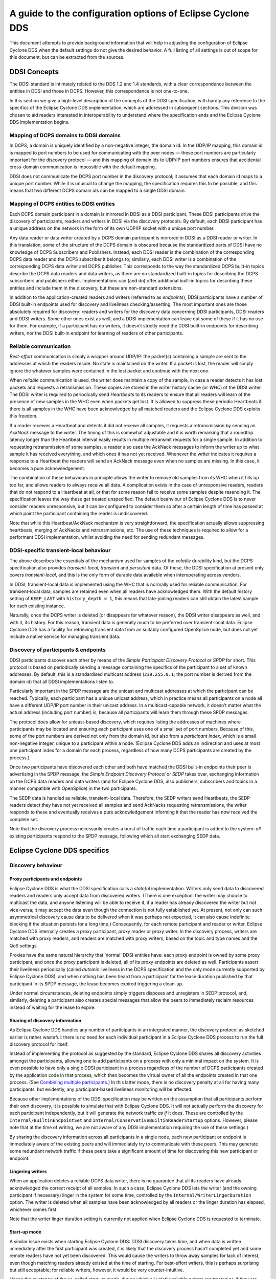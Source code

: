 ###########################################################
A guide to the configuration options of Eclipse Cyclone DDS
###########################################################

This document attempts to provide background information that will help in adjusting the
configuration of Eclipse Cyclone DDS when the default settings do not give the desired behavior.
A full listing of all settings is out of scope for this document, but can be extracted
from the sources.


.. _`DDSI Concepts`:

DDSI Concepts
*************

The DDSI standard is intimately related to the DDS 1.2 and 1.4 standards, with a clear
correspondence between the entities in DDSI and those in DCPS.  However, this
correspondence is not one-to-one.

In this section we give a high-level description of the concepts of the DDSI
specification, with hardly any reference to the specifics of the Eclipse Cyclone DDS
implementation, which are addressed in subsequent sections. This division was chosen to
aid readers interested in interoperability to understand where the specification ends
and the Eclipse Cyclone DDS implementation begins.


.. _`Mapping of DCPS domains to DDSI domains`:

Mapping of DCPS domains to DDSI domains
=======================================

In DCPS, a domain is uniquely identified by a non-negative integer, the domain id.  In
the UDP/IP mapping, this domain id is mapped to port numbers to be used for
communicating with the peer nodes — these port numbers are particularly important for
the discovery protocol — and this mapping of domain ids to UDP/IP port numbers ensures
that accidental cross-domain communication is impossible with the default mapping.

DDSI does not communicate the DCPS port number in the discovery protocol; it assumes
that each domain id maps to a unique port number.  While it is unusual to change the
mapping, the specification requires this to be possible, and this means that two
different DCPS domain ids can be mapped to a single DDSI domain.


.. _`Mapping of DCPS entities to DDSI entities`:

Mapping of DCPS entities to DDSI entities
=========================================

Each DCPS domain participant in a domain is mirrored in DDSI as a DDSI participant.
These DDSI participants drive the discovery of participants, readers and writers in DDSI
via the discovery protocols.  By default, each DDSI participant has a unique address on
the network in the form of its own UDP/IP socket with a unique port number.

Any data reader or data writer created by a DCPS domain participant is mirrored in DDSI
as a DDSI reader or writer.  In this translation, some of the structure of the DCPS
domain is obscured because the standardized parts of DDSI have no knowledge of DCPS
Subscribers and Publishers.  Instead, each DDSI reader is the combination of the
corresponding DCPS data reader and the DCPS subscriber it belongs to; similarly, each
DDSI writer is a combination of the corresponding DCPS data writer and DCPS publisher.
This corresponds to the way the standardized DCPS built-in topics describe the DCPS data
readers and data writers, as there are no standardized built-in topics for describing
the DCPS subscribers and publishers either.  Implementations can (and do) offer
additional built-in topics for describing these entities and include them in the
discovery, but these are non-standard extensions.

In addition to the application-created readers and writers (referred to as *endpoints*),
DDSI participants have a number of DDSI built-in endpoints used for discovery and
liveliness checking/asserting.  The most important ones are those absolutely required
for discovery: readers and writers for the discovery data concerning DDSI participants,
DDSI readers and DDSI writers.  Some other ones exist as well, and a DDSI implementation
can leave out some of these if it has no use for them.  For example, if a participant
has no writers, it doesn’t strictly need the DDSI built-in endpoints for describing
writers, nor the DDSI built-in endpoint for learning of readers of other participants.


.. _`Reliable communication`:

Reliable communication
======================

*Best-effort* communication is simply a wrapper around UDP/IP: the packet(s) containing
a sample are sent to the addresses at which the readers reside.  No state is maintained
on the writer.  If a packet is lost, the reader will simply ignore the whatever samples
were contained in the lost packet and continue with the next one.

When *reliable* communication is used, the writer does maintain a copy of the sample, in
case a reader detects it has lost packets and requests a retransmission.  These copies
are stored in the writer history cache (or *WHC*) of the DDSI writer.  The DDSI writer
is required to periodically send *Heartbeats* to its readers to ensure that all readers
will learn of the presence of new samples in the WHC even when packets get lost.  It is
allowed to suppress these periodic Heartbeats if there is all samples in the WHC have
been acknowledged by all matched readers and the Eclipse Cyclone DDS exploits this freedom.

If a reader receives a Heartbeat and detects it did not receive all samples, it requests
a retransmission by sending an *AckNack* message to the writer.  The timing of this is
somewhat adjustable and it is worth remarking that a roundtrip latency longer than the
Heartbeat interval easily results in multiple retransmit requests for a single sample.
In addition to requesting retransmission of some samples, a reader also uses the AckNack
messages to inform the writer up to what sample it has received everything, and which
ones it has not yet received.  Whenever the writer indicates it requires a response to a
Heartbeat the readers will send an AckNack message even when no samples are missing.  In
this case, it becomes a pure acknowledgement.

The combination of these behaviours in principle allows the writer to remove old samples
from its WHC when it fills up too far, and allows readers to always receive all data.  A
complication exists in the case of unresponsive readers, readers that do not respond to
a Heartbeat at all, or that for some reason fail to receive some samples despite
resending it.  The specification leaves the way these get treated unspecified.  The
default beahviour of Eclipse Cyclone DDS is to never consider readers unresponsive, but it can
be configured to consider them so after a certain length of time has passed at which
point the participant containing the reader is undiscovered.

Note that while this Heartbeat/AckNack mechanism is very straightforward, the
specification actually allows suppressing heartbeats, merging of AckNacks and
retransmissions, etc.  The use of these techniques is required to allow for a performant
DDSI implementation, whilst avoiding the need for sending redundant messages.


.. _`DDSI-specific transient-local behaviour`:

DDSI-specific transient-local behaviour
=======================================

The above describes the essentials of the mechanism used for samples of the *volatile*
durability kind, but the DCPS specification also provides *transient-local*, *transient*
and *persistent* data.  Of these, the DDSI specification at present only covers
*transient-local*, and this is the only form of durable data available when
interoperating across vendors.

In DDSI, transient-local data is implemented using the WHC that is normally used for
reliable communication.  For transient-local data, samples are retained even when all
readers have acknowledged them. With the default history setting of ``KEEP_LAST`` with
``history_depth = 1``, this means that late-joining readers can still obtain the latest
sample for each existing instance.

Naturally, once the DCPS writer is deleted (or disappears for whatever reason), the DDSI
writer disappears as well, and with it, its history.  For this reason, transient data is
generally much to be preferred over transient-local data.  Eclipse Cyclone DDS has a facility
for retrieving transient data from an suitably configured OpenSplice node, but does not
yet include a native service for managing transient data.


.. _`Discovery of participants & endpoints`:

Discovery of participants & endpoints
=====================================

DDSI participants discover each other by means of the *Simple Participant Discovery
Protocol* or *SPDP* for short.  This protocol is based on periodically sending a message
containing the specifics of the participant to a set of known addresses.  By default,
this is a standardised multicast address (``239.255.0.1``; the port number is derived
from the domain id) that all DDSI implementations listen to.

Particularly important in the SPDP message are the unicast and multicast addresses at
which the participant can be reached.  Typically, each participant has a unique unicast
address, which in practice means all participants on a node all have a different UDP/IP
port number in their unicast address.  In a multicast-capable network, it doesn’t matter
what the actual address (including port number) is, because all participants will learn
them through these SPDP messages.

The protocol does allow for unicast-based discovery, which requires listing the
addresses of machines where participants may be located and ensuring each participant
uses one of a small set of port numbers.  Because of this, some of the port numbers are
derived not only from the domain id, but also from a *participant index*, which is a
small non-negative integer, unique to a participant within a node.  (Eclipse Cyclone DDS adds an
indirection and uses at most one participant index for a domain for each process,
regardless of how many DCPS participants are created by the process.)

Once two participants have discovered each other and both have matched the DDSI built-in
endpoints their peer is advertising in the SPDP message, the *Simple Endpoint Discovery
Protocol* or *SEDP* takes over, exchanging information on the DCPS data readers and data
writers (and for Eclipse Cyclone DDS, also publishers, subscribers and topics in a manner
compatible with OpenSplice) in the two participants.

The SEDP data is handled as reliable, transient-local data.  Therefore, the SEDP writers
send Heartbeats, the SEDP readers detect they have not yet received all samples and send
AckNacks requesting retransmissions, the writer responds to these and eventually
receives a pure acknowledgement informing it that the reader has now received the
complete set.

Note that the discovery process necessarily creates a burst of traffic each time a
participant is added to the system: *all* existing participants respond to the SPDP
message, following which all start exchanging SEDP data.

  
.. _`Eclipse Cyclone DDS specifics`:

Eclipse Cyclone DDS specifics
*****************************

.. _`Discovery behaviour`:

Discovery behaviour
===================

.. _`Proxy participants and endpoints`:

Proxy participants and endpoints
--------------------------------

Eclipse Cyclone DDS is what the DDSI specification calls a *stateful* implementation.  Writers
only send data to discovered readers and readers only accept data from discovered
writers.  (There is one exception: the writer may choose to multicast the data, and
anyone listening will be able to receive it, if a reader has already discovered the
writer but not vice-versa; it may accept the data even though the connection is not
fully established yet.  At present, not only can such asymmetrical discovery cause data
to be delivered when it was perhaps not expected, it can also cause indefinite blocking
if the situation persists for a long time.)  Consequently, for each remote participant
and reader or writer, Eclipse Cyclone DDS internally creates a proxy participant, proxy reader
or proxy writer.  In the discovery process, writers are matched with proxy readers, and
readers are matched with proxy writers, based on the topic and type names and the QoS
settings.

Proxies have the same natural hierarchy that ‘normal’ DDSI entities have: each proxy
endpoint is owned by some proxy participant, and once the proxy participant is deleted,
all of its proxy endpoints are deleted as well.  Participants assert their liveliness
periodically (called *automic* liveliness in the DCPS specification and the only mode
currently supported by Eclipse Cyclone DDS), and when nothing has been heard from a participant
for the lease duration published by that participant in its SPDP message, the lease
becomes expired triggering a clean-up.

Under normal circumstances, deleting endpoints simply triggers disposes and unregisters
in SEDP protocol, and, similarly, deleting a participant also creates special messages
that allow the peers to immediately reclaim resources instead of waiting for the lease
to expire.


.. _`Sharing of discovery information`:

Sharing of discovery information
--------------------------------

As Eclipse Cyclone DDS handles any number of participants in an integrated manner, the discovery
protocol as sketched earlier is rather wasteful: there is no need for each individual
participant in a Eclipse Cyclone DDS process to run the full discovery protocol for itself.

Instead of implementing the protocol as suggested by the standard, Eclipse Cyclone DDS shares
all discovery activities amongst the participants, allowing one to add participants on a
process with only a minimal impact on the system.  It is even possible to have only a
single DDSI participant in a process regardless of the number of DCPS participants
created by the application code in that process, which then becomes the virtual owner of
all the endpoints created in that one process.  (See `Combining multiple
participants`_.)  In this latter mode, there is no discovery penalty at all for having
many participants, but evidently, any participant-based liveliness monitoring will be
affected.

Because other implementations of the DDSI specification may be written on the assumption
that all participants perform their own discovery, it is possible to simulate that with
Eclipse Cyclone DDS.  It will not actually perform the discovery for each participant
independently, but it will generate the network traffic *as if* it does.  These are
controlled by the ``Internal/BuiltinEndpointSet`` and
``Internal/ConservativeBuiltinReaderStartup`` options.  However, please note that at the
time of writing, we are not aware of any DDSI implementation requiring the use of these
settings.)

By sharing the discovery information across all participants in a single node, each
new participant or endpoint is immediately aware of the existing peers and will
immediately try to communicate with these peers.  This may generate some
redundant network traffic if these peers take a significant amount of time for
discovering this new participant or endpoint.


.. _`Lingering writers`:

Lingering writers
-----------------

When an application deletes a reliable DCPS data writer, there is no guarantee that all
its readers have already acknowledged the correct receipt of all samples.  In such a
case, Eclipse Cyclone DDS lets the writer (and the owning participant if necessary) linger in
the system for some time, controlled by the ``Internal/WriterLingerDuration`` option.
The writer is deleted when all samples have been acknowledged by all readers or the
linger duration has elapsed, whichever comes first.

Note that the writer linger duration setting is currently not applied when Eclipse Cyclone DDS
is requested to terminate.


.. _`Start-up mode`:

Start-up mode
-------------

A similar issue exists when starting Eclipse Cyclone DDS: DDSI discovery takes time, and when
data is written immediately after the first participant was created, it is likely that
the discovery process hasn’t completed yet and some remote readers have not yet been
discovered.  This would cause the writers to throw away samples for lack of interest,
even though matching readers already existed at the time of starting.  For best-effort
writers, this is perhaps surprising but still acceptable; for reliable writers, however,
it would be very counter-intuitive.

Hence the existence of the so-called *start-up mode*, during which all volatile reliable
writers are treated as-if they are transient-local writers.  Transient-local data is
meant to ensure samples are available to late-joining readers, the start-up mode uses
this same mechanism to ensure late-discovered readers will also receive the data.  This
treatment of volatile data as-if it were transient-local happens internally and is
invisible to the outside world, other than the availability of some samples that would
not otherwise be available.

Once initial discovery has been completed, any new local writers can be matched locally
against already existing readers, and consequently keeps any new samples published in a
writer history cache because these existing readers have not acknowledged them yet.
Hence why this mode is tied to the start-up of the DDSI stack, rather than to that of an
individual writer.

Unfortunately it is impossible to detect with certainty when the initial discovery
process has been completed and therefore the duration of this start-up mode is
controlled by an option: ``General/StartupModeDuration``.

While in general this start-up mode is beneficial, it is not always so.  There are two
downsides: the first is that during the start-up period, the writer history caches can
grow significantly larger than one would normally expect; the second is that it does
mean large amounts of historical data may be transferred to readers discovered
relatively late in the process.


.. _`Writer history QoS and throttling`:

Writer history QoS and throttling
=================================

The DDSI specification heavily relies on the notion of a writer history cache (WHC)
within which a sequence number uniquely identifies each sample.  This WHC integrates two
different indices on the samples published by a writer: one is on sequence number, used
for retransmitting lost samples, and one is on key value and is used for retaining the
current state of each instance in the WHC.

The index on key value allows dropping samples from the index on sequence number when
the state of an instance is overwritten by a new sample.  For transient-local, it
conversely (also) allows retaining the current state of each instance even when all
readers have acknowledged a sample.

The index on sequence number is required for retransmitting old data, and is therefore
needed for all reliable writers.  The index on key values is always needed for
transient-local data, and will be default also be used for other writers using a history
setting of ``KEEP_LAST``.  (The ``Internal/AggressiveKeepLastWhc`` setting controls this
behaviour.)  The advantage of an index on key value in such a case is that superseded
samples can be dropped aggressively, instead of having to deliver them to all readers;
the disadvantage is that it is somewhat more resource-intensive.

The WHC distinguishes between history to be retained for existing readers (controlled by
the writer’s history QoS setting) and the history to be retained for late-joining
readers for transient-local writers (controlled by the topic’s durability-service
history QoS setting).  This makes it possible to create a writer that never overwrites
samples for live readers while maintaining only the most recent samples for late-joining
readers.  Moreover, it ensures that the data that is available for late-joining readers
is the same for transient-local and for transient data.

Writer throttling is based on the WHC size using a simple controller.  Once the WHC
contains at least *high* bytes in unacknowledged samples, it stalls the writer until the
number of bytes in unacknowledged samples drops below ``Internal/Watermarks/WhcLow``.
The value of *high* is dynamically adjusted between ``Internal/Watermarks/WhcLow`` and
``Internal/Watermarks/WhcHigh`` based on transmit pressure and receive retransmit
requests. The initial value of *high* is ``Internal/Watermarks/WhcHighInit`` and the
adaptive behavior can be disabled by setting ``Internal/Watermarks/WhcAdaptive`` to
false.

While the adaptive behaviour generally handles a variety of fast and slow writers and
readers quite well, the introduction of a very slow reader with small buffers in an
existing network that is transmitting data at high rates can cause a sudden stop while
the new reader tries to recover the large amount of data stored in the writer, before
things can continue at a much lower rate.


.. _`Network and discovery configuration`:

Network and discovery configuration
***********************************

.. _`Networking interfaces`:

Networking interfaces
=====================

Eclipse Cyclone DDS uses a single network interface, the *preferred* interface, for transmitting
its multicast packets and advertises only the address corresponding to this interface in
the DDSI discovery protocol.

To determine the default network interface, the eligible interfaces are ranked by
quality and then selects the interface with the highest quality.  If multiple interfaces
are of the highest quality, it will select the first enumerated one.  Eligible
interfaces are those that are up and have the right kind of address family (IPv4 or
IPv6).  Priority is then determined as follows:

+ interfaces with a non-link-local address are preferred over those with
  a link-local one;
+ multicast-capable is preferred (see also ``Internal/AssumeMulticastCapable``), or if
  none is available
+ non-multicast capable but neither point-to-point, or if none is available
+ point-to-point, or if none is available
+ loopback

If this procedure doesn’t select the desired interface automatically, it can be
overridden by setting ``General/NetworkInterfaceAddress`` to either the name of the
interface, the IP address of the host on the desired interface, or the network portion
of the IP address of the host on the desired interface.  An exact match on the address
is always preferred and is the only option that allows selecting the desired one when
multiple addresses are tied to a single interface.

The default address family is IPv4, setting General/UseIPv6 will change this to IPv6.
Currently, Eclipse Cyclone DDS does not mix IPv4 and IPv6 addressing.  Consequently, all DDSI
participants in the network must use the same addressing mode.  When interoperating,
this behaviour is the same, i.e., it will look at either IPv4 or IPv6 addresses in the
advertised address information in the SPDP and SEDP discovery protocols.

IPv6 link-local addresses are considered undesirable because they need to be published
and received via the discovery mechanism, but there is in general no way to determine to
which interface a received link-local address is related.

If IPv6 is requested and the preferred interface has a non-link-local address, Cyclone
DDS will operate in a *global addressing* mode and will only consider discovered
non-link-local addresses.  In this mode, one can select any set of interface for
listening to multicasts.  Note that this behaviour is essentially identical to that when
using IPv4, as IPv4 does not have the formal notion of address scopes that IPv6 has.  If
instead only a link-local address is available, Eclipse Cyclone DDS will run in a *link-local
addressing* mode.  In this mode it will accept any address in a discovery packet,
assuming that a link-local address is valid on the preferred interface.  To minimise the
risk involved in this assumption, it only allows the preferred interface for listening
to multicasts.

When a remote participant publishes multiple addresses in its SPDP message (or in SEDP
messages, for that matter), it will select a single address to use for communicating
with that participant. The address chosen is the first eligible one on the same network
as the locally chosen interface, else one that is on a network corresponding to any of
the other local interfaces, and finally simply the first one.  Eligibility is determined
in the same way as for network interfaces.


.. _`Multicasting`:

Multicasting
------------

Eclipse Cyclone DDS allows configuring to what extent multicast (the regular, any-source
multicast as well as source-specific multicast) is to be used:

+ whether to use multicast for data communications,
+ whether to use multicast for participant discovery,
+ on which interfaces to listen for multicasts.

It is advised to allow multicasting to be used.  However, if there are restrictions on
the use of multicasting, or if the network reliability is dramatically different for
multicast than for unicast, it may be attractive to disable multicast for normal
communications.  In this case, setting ``General/AllowMulticast`` to ``false`` will
force the use of unicast communications for everything.

If at all possible, it is strongly advised to leave multicast-based participant
discovery enabled, because that avoids having to specify a list of nodes to contact, and
it furthermore reduces the network load considerably.  Setting
``General/AllowMulticast`` to ``spdp`` will allow participant discovery via multicast
while disabling multicast for everything else.

To disable incoming multicasts, or to control from which interfaces multicasts are to be
accepted, one can use the ``General/MulticastRecvInterfaceAddresses`` setting.  This
allows listening on no interface, the preferred, all or a specific set of interfaces.


.. _`TCP support`:

TCP support
-----------

The DDSI protocol is really a protocol designed for a transport providing
connectionless, unreliable datagrams.  However, there are times where TCP is the only
practical network transport available (for example, across a WAN).  Because of this,
Eclipse Cyclone DDS can use TCP instead of UDP.

The differences in the model of operation between DDSI and TCP are quite large: DDSI is
based on the notion of peers, whereas TCP communication is based on the notion of a
session that is initiated by a ‘client’ and accepted by a ‘server’, and so TCP requires
knowledge of the servers to connect to before the DDSI discovery protocol can exchange
that information.  The configuration of this is done in the same manner as for
unicast-based UDP discovery.

TCP reliability is defined in terms of these sessions, but DDSI reliability is defined
in terms of DDSI discovery and liveliness management.  It is therefore possible that a
TCP connection is (forcibly) closed while the remote endpoint is still considered alive.
Following a reconnect the samples lost when the TCP connection was closed can be
recovered via the normal DDSI reliability.  This also means that the Heartbeats and
AckNacks still need to be sent over a TCP connection, and consequently that DDSI
flow-control occurs on top of TCP flow-control.

Another point worth noting is that connection establishment takes a potentially long
time, and that giving up on a transmission to a failed or no-longer reachable host can
also take a long time. These long delays can be visible at the application level at
present.

.. _`TLS support`:

TLS support
...........

The TCP mode can be used in conjunction with TLS to provide mutual authentication and
encryption.  When TLS is enabled, plain TCP connections are no longer accepted or
initiated.


.. _`Raw Ethernet support`:

Raw Ethernet support
--------------------

As an additional option, on Linux, Eclipse Cyclone DDS can use a raw Ethernet network interface
to communicate without a configured IP stack.


.. _`Discovery configuration`:

Discovery configuration
-----------------------

.. _`Discovery addresses`:

Discovery addresses
...................

The DDSI discovery protocols, SPDP for the domain participants and SEDP for their
endpoints, usually operate well without any explicit configuration.  Indeed, the SEDP
protocol never requires any configuration.

The SPDP protocol periodically sends, for each domain participant, an SPDP sample to a
set of addresses, which by default contains just the multicast address, which is
standardised for IPv4 (``239.255.0.1``) but not for IPv6 (it uses
``ff02::ffff:239.255.0.1``).  The actual address can be overridden using the
``Discovery/SPDPMulticastAddress`` setting, which requires a valid multicast address.

In addition (or as an alternative) to the multicast-based discovery, any number of
unicast addresses can be configured as addresses to be contacted by specifying peers in
the ``Discovery/Peers`` section.  Each time an SPDP message is sent, it is sent to all
of these addresses.

Default behaviour is to include each IP address several times in the set (for
participant indices 0 through ``MaxAutoParticipantIndex``, each time with a different
UDP port number (corresponding to another participant index), allowing at least several
applications to be present on these hosts.

Obviously, configuring a number of peers in this way causes a large burst of packets
to be sent each time an SPDP message is sent out, and each local DDSI participant
causes a burst of its own. Most of the participant indices will not actually be use,
making this rather wasteful behaviour.

To avoid sending large numbers of packets to each host, differing only in port number,
it is also possible to add a port number to the IP address, formatted as IP:PORT, but
this requires manually calculating the port number.  In practice it also requires fixing
the participant index using ``Discovery/ParticipantIndex`` (see the description of ‘PI’
in `Controlling port numbers`_) to ensure that the configured port number indeed
corresponds to the port number the remote DDSI implementation is listening on, and
therefore is really attractive only when it is known that there is but a single DDSI
process on that node.


.. _`Asymmetrical discovery`:

Asymmetrical discovery
......................

On reception of an SPDP packet, the addresses advertised in the packet are added to the
set of addresses to which SPDP packets are sent periodically, allowing asymmetrical
discovery.  In an extreme example, if SPDP multicasting is disabled entirely, host A has
the address of host B in its peer list and host B has an empty peer list, then B will
eventually discover A because of an SPDP message sent by A, at which point it adds A’s
address to its own set and starts sending its own SPDP message to A, allowing A to
discover B.  This takes a bit longer than normal multicast based discovery, though, and
risks writers being blocked by unresponsive readers.


.. _`Timing of SPDP packets`:

Timing of SPDP packets
......................

The interval with which the SPDP packets are transmitted is configurable as well, using
the Discovery/SPDPInterval setting.  A longer interval reduces the network load, but
also increases the time discovery takes, especially in the face of temporary network
disconnections.


.. _`Endpoint discovery`:

Endpoint discovery
..................

Although the SEDP protocol never requires any configuration, network partitioning does
interact with it: so-called ‘ignored partitions’ can be used to instruct Eclipse Cyclone DDS to
completely ignore certain DCPS topic and partition combinations, which will prevent data
for these topic/partition combinations from being forwarded to and from the network.


.. _`Combining multiple participants`:

Combining multiple participants
===============================

If a single process creates multiple participants, these are faithfully mirrored in DDSI
participants and so a single process can appear as if it is a large system with many
participants.  The ``Internal/SquashParticipants`` option can be used to simulate the
existence of only one participant, which owns all endpoints on that node.  This reduces
the background messages because far fewer liveliness assertions need to be sent, but
there are some downsides.

Firstly, the liveliness monitoring features that are related to domain participants will
be affected if multiple DCPS domain participants are combined into a single DDSI domain
participant.  For the ‘automatic’ liveliness setting, this is not an issue.

Secondly, this option makes it impossible for tooling to show the actual system
topology.

Thirdly, the QoS of this sole participant is simply that of the first participant
created in the process.  In particular, no matter what other participants specify as
their ‘user data’, it will not be visible on remote nodes.

There is an alternative that sits between squashing participants and normal operation,
and that is setting ``Internal/BuiltinEndpointSet`` to ``minimal``. In the default
setting, each DDSI participant handled has its own writers for built-in topics and
publishes discovery data on its own entities, but when set to ‘minimal’, only the first
participant has these writers and publishes data on all entities. This is not fully
compatible with other implementations as it means endpoint discovery data can be
received for a participant that has not yet been discovered.


.. _`Controlling port numbers`:

Controlling port numbers
========================

The port numbers used by by Eclipse Cyclone DDS are determined as follows, where the first two
items are given by the DDSI specification and the third is unique to Eclipse Cyclone DDS as a
way of serving multiple participants by a single DDSI instance:

+ 2 ‘well-known’ multicast ports: ``B`` and ``B+1``
+ 2 unicast ports at which only this instance is listening: ``B+PG*PI+10`` and
  ``B+PG*PI+11``
+ 1 unicast port per domain participant it serves, chosen by the kernel
  from the anonymous ports, *i.e.* >= 32768

where:

+ *B* is ``Discovery/Ports/Base`` (``7400``) + ``Discovery/Ports/DomainGain``
  (``250``) * ``Domain/Id``
+ *PG* is ``Discovery/Ports/ParticipantGain`` (``2``)
+ *PI* is ``Discovery/ParticipantIndex``

The default values, taken from the DDSI specification, are in parentheses.  There are
actually even more parameters, here simply turned into constants as there is absolutely
no point in ever changing these values; however, they *are* configurable and the
interested reader is referred to the DDSI 2.1 or 2.2 specification, section 9.6.1.

PI is the most interesting, as it relates to having multiple processes in the same
domain on a single node. Its configured value is either *auto*, *none* or a non-negative
integer.  This setting matters:

+ When it is *auto* (which is the default), Eclipse Cyclone DDS probes UDP port numbers on
  start-up, starting with PI = 0, incrementing it by one each time until it finds a pair
  of available port numbers, or it hits the limit.  The maximum PI it will ever choose
  is ``Discovery/MaxAutoParticipantIndex`` as a way of limiting the cost of unicast
  discovery.
+ When it is *none* it simply ignores the ‘participant index’ altogether and asks the
  kernel to pick random ports (>= 32768).  This eliminates the limit on the number of
  standalone deployments on a single machine and works just fine with multicast
  discovery while complying with all other parts of the specification for
  interoperability.  However, it is incompatible with unicast discovery.
+ When it is a non-negative integer, it is simply the value of PI in the above
  calculations.  If multiple processes on a single machine are needed, they will need
  unique values for PI, and so for standalone deployments this particular alternative is
  hardly useful.

Clearly, to fully control port numbers, setting ``Discovery/ParticipantIndex`` (= PI) to
a hard-coded value is the only possibility.  By fixing PI, the port numbers needed for
unicast discovery are fixed as well.  This allows listing peers as IP:PORT pairs,
significantly reducing traffic, as explained in the preceding subsection.

The other non-fixed ports that are used are the per-domain participant ports, the third
item in the list.  These are used only because there exist some DDSI implementations
that assume each domain participant advertises a unique port number as part of the
discovery protocol, and hence that there is never any need for including an explicit
destination participant id when intending to address a single domain participant by
using its unicast locator.  Eclipse Cyclone DDS never makes this assumption, instead opting to
send a few bytes extra to ensure the contents of a message are all that is needed.  With
other implementations, you will need to check.

If all DDSI implementations in the network include full addressing information in the
messages like Eclipse Cyclone DDS does, then the per-domain participant ports serve no purpose
at all.  The default ``false`` setting of ``Compatibility/ManySocketsMode`` disables the
creation of these ports.

This setting can have a few other side benefits as well, as there will may be multiple
DCPS participants using the same unicast locator.  This improves the chances of a single
unicast sufficing even when addressing a multiple participants.


.. _`Data path configuration`:

Data path configuration
***********************

.. _`Retransmit merging`:

Retransmit merging
==================

A remote reader can request retransmissions whenever it receives a Heartbeat and detects
samples are missing.  If a sample was lost on the network for many or all readers, the
next heartbeat is likely to trigger a ‘storm’ of retransmission requests.  Thus, the
writer should attempt merging these requests into a multicast retransmission, to avoid
retransmitting the same sample over & over again to many different readers.  Similarly,
while readers should try to avoid requesting retransmissions too often, in an
interoperable system the writers should be robust against it.

In Eclipse Cyclone DDS, upon receiving a Heartbeat that indicates samples are missing, a reader
will schedule the second and following retransmission requests to be sent after
``Internal/NackDelay`` or combine it with an already scheduled request if possible.  Any
samples received in between receipt of the Heartbeat and the sending of the AckNack will
not need to be retransmitted.

Secondly, a writer attempts to combine retransmit requests in two different ways.  The
first is to change messages from unicast to multicast when another retransmit request
arrives while the retransmit has not yet taken place.  This is particularly effective
when bandwidth limiting causes a backlog of samples to be retransmitted.  The behaviour
of the second can be configured using the ``Internal/RetransmitMerging`` setting.  Based
on this setting, a retransmit request for a sample is either honoured unconditionally,
or it may be suppressed (or ‘merged’) if it comes in shortly after a multicasted
retransmission of that very sample, on the assumption that the second reader will likely
receive the retransmit, too.  The ``Internal/RetransmitMergingPeriod`` controls the
length of this time window.


.. _`Retransmit backlogs`:

Retransmit backlogs
===================

Another issue is that a reader can request retransmission of many samples at once.  When
the writer simply queues all these samples for retransmission, it may well result in a
huge backlog of samples to be retransmitted.  As a result, the ones near the end of the
queue may be delayed by so much that the reader issues another retransmit request.

Therefore, Eclipse Cyclone DDS limits the number of samples queued for retransmission and
ignores (those parts of) retransmission requests that would cause the retransmit queue
to contain too many samples or take too much time to process. There are two settings
governing the size of these queues, and the limits are applied per timed-event thread.
The first is ``Internal/MaxQueuedRexmitMessages``, which limits the number of retransmit
messages, the second ``Internal/MaxQueuedRexmitBytes`` which limits the number of bytes.
The latter defaults to a setting based on the combination of the allowed transmit
bandwidth and the ``Internal/NackDelay`` setting, as an approximation of the likely time
until the next potential retransmit request from the reader.


.. _`Controlling fragmentation`:

Controlling fragmentation
=========================

Samples in DDS can be arbitrarily large, and will not always fit within a single
datagram.  DDSI has facilities to fragment samples so they can fit in UDP datagrams, and
similarly IP has facilities to fragment UDP datagrams to into network packets.  The DDSI
specification states that one must not unnecessarily fragment at the DDSI level, but
Eclipse Cyclone DDS simply provides a fully configurable behaviour.

If the serialised form of a sample is at least ``Internal/FragmentSize``,
it will be fragmented using the DDSI fragmentation. All but the last fragment
will be exactly this size; the last one may be smaller.

Control messages, non-fragmented samples, and sample fragments are all subject to
packing into datagrams before sending it out on the network, based on various attributes
such as the destination address, to reduce the number of network packets.  This packing
allows datagram payloads of up to ``Internal/MaxMessageSize``, overshooting this size if
the set maximum is too small to contain what must be sent as a single unit.  Note that
in this case, there is a real problem anyway, and it no longer matters where the data is
rejected, if it is rejected at all.  UDP/IP header sizes are not taken into account in
this maximum message size.

The IP layer then takes this UDP datagram, possibly fragmenting it into multiple packets
to stay within the maximum size the underlying network supports.  A trade-off to be made
is that while DDSI fragments can be retransmitted individually, the processing overhead
of DDSI fragmentation is larger than that of UDP fragmentation.


.. _`Receive processing`:

Receive processing
==================

Receiving of data is split into multiple threads:

+ A single receive thread responsible for retrieving network packets and running
  the protocol state machine;
+ A delivery thread dedicated to processing DDSI built-in data: participant
  discovery, endpoint discovery and liveliness assertions;
+ One or more delivery threads dedicated to the handling of application data:
  deserialisation and delivery to the DCPS data reader caches.

The receive thread is responsible for retrieving all incoming network packets, running
the protocol state machine, which involves scheduling of AckNack and Heartbeat messages
and queueing of samples that must be retransmitted, and for defragmenting and ordering
incoming samples.

Fragmented data first enters the defragmentation stage, which is per proxy writer.  The
number of samples that can be defragmented simultaneously is limited, for reliable data
to ``Internal/DefragReliableMaxSamples`` and for unreliable data to
``Internal/DefragUnreliableMaxSamples``.

Samples (defragmented if necessary) received out of sequence are buffered, primarily per
proxy writer, but, secondarily, per reader catching up on historical (transient-local)
data.  The size of the first is limited to ``Internal/PrimaryReorderMaxSamples``, the
size of the second to ``Internal/SecondaryReorderMaxSamples``.
   
In between the receive thread and the delivery threads sit queues, of which the maximum
size is controlled by the ``Internal/DeliveryQueueMaxSamples`` setting.  Generally there
is no need for these queues to be very large (unless one has very small samples in very
large messaegs), their primary function is to smooth out the processing when batches of
samples become available at once, for example following a retransmission.

When any of these receive buffers hit their size limit and it concerns application data,
the receive thread of will wait for the queue to shrink (a compromise that is the lesser
evil within the constraints of various other choices).  However, discovery data will
never block the receive thread.


.. _`Minimising receive latency`:

Minimising receive latency
==========================

In low-latency environments, a few microseconds can be gained by processing the
application data directly in the receive thread, or synchronously with respect to the
incoming network traffic, instead of queueing it for asynchronous processing by a
delivery thread. This happens for data transmitted with the *max_latency* QoS setting at
most a configurable value and the *transport_priority* QoS setting at least a
configurable value. By default, these values are ``inf`` and the maximum transport
priority, effectively enabling synchronous delivery for all data.


.. _`Maximum sample size`:

Maximum sample size
===================

Eclipse Cyclone DDS provides a setting, ``Internal/MaxSampleSize``, to control the maximum size
of samples that the service is willing to process. The size is the size of the (CDR)
serialised payload, and the limit holds both for built-in data and for application data.
The (CDR) serialised payload is never larger than the in-memory representation of the
data.

On the transmitting side, samples larger than ``MaxSampleSize`` are dropped with a
warning in the.  Eclipse Cyclone DDS behaves as if the sample never existed.

Similarly, on the receiving side, samples large than ``MaxSampleSize`` are dropped as
early as possible, immediately following the reception of a sample or fragment of one,
to prevent any resources from being claimed for longer than strictly necessary.  Where
the transmitting side completely ignores the sample, the receiving side pretends the
sample has been correctly received and, at the acknowledges reception to the writer.
This allows communication to continue.

When the receiving side drops a sample, readers will get a *sample lost* notification at
the next sample that does get delivered to those readers.  This condition means that
again checking the info log is ultimately the only truly reliable way of determining
whether samples have been dropped or not.

While dropping samples (or fragments thereof) as early as possible is beneficial from
the point of view of reducing resource usage, it can make it hard to decide whether or
not dropping a particular sample has been recorded in the log already.  Under normal
operational circumstances, only a single message will be recorded for each sample
dropped, but it may on occasion report multiple events for the same sample.

Finally, it is technically allowed to set ``MaxSampleSize`` to very small sizes,
even to the point that the discovery data can’t be communicated anymore.
The dropping of the discovery data will be duly reported, but the usefulness
of such a configuration seems doubtful.


.. _`Network partition configuration`:

Network partition configuration
*******************************

.. _`Network partition configuration overview`:

Network partition configuration overview
========================================

Network partitions introduce alternative multicast addresses for data.  In the DDSI
discovery protocol, a reader can override the default address at which it is reachable,
and this feature of the discovery protocol is used to advertise alternative multicast
addresses. The DDSI writers in the network will (also) multicast to such an alternative
multicast address when multicasting samples or control data.

The mapping of a DCPS data reader to a network partition is indirect: first the DCPS
partitions and topic are matched against a table of *partition mappings*,
partition/topic combinations to obtain the name of a network partition, then the network
partition name is used to find a addressing information..  This makes it easier to map
many different partition/topic combinations to the same multicast address without having
to specify the actual multicast address many times over.

If no match is found, the default multicast address is used.


.. _`Matching rules`:

Matching rules
==============

Matching of a DCPS partition/topic combination proceeds in the order in which the
partition mappings are specified in the configuration.  The first matching mapping is
the one that will be used. The ``*`` and ``?`` wildcards are available for the DCPS
partition/topic combination in the partition mapping.

As mentioned earlier, Eclipse Cyclone DDS can be instructed to ignore all DCPS data
readers and writers for certain DCPS partition/topic combinations through the use of
*IgnoredPartitions*.  The ignored partitions use the same matching rules as normal
mappings, and take precedence over the normal mappings.


.. _`Multiple matching mappings`:

Multiple matching mappings
==========================

A single DCPS data reader can be associated with a set of partitions, and each
partition/topic combination can potentially map to a different network partitions. In
this case, the first matching network partition will be used. This does not affect what
data the reader will receive; it only affects the addressing on the network.


.. _`Thread configuration`:

Thread configuration
********************

Eclipse Cyclone DDS creates a number of threads and each of these threads has a number of
properties that can be controlled individually.  The properties that can be controlled
are:

+ stack size,
+ scheduling class, and
+ scheduling priority.

The threads are named and the attribute ``Threads/Thread[@name]`` is used to set the
properties by thread name.  Any subset of threads can be given special properties;
anything not specified explicitly is left at the default value.

The following threads exist:

+ *gc*: garbage collector, which sleeps until garbage collection is requested for an
  entity, at which point it starts monitoring the state of Eclipse Cyclone DDS, pushing the
  entity through whatever state transitions are needed once it is safe to do so, ending
  with the freeing of the memory.
+ *recv*: accepts incoming network packets from all sockets/ports, performs all protocol
  processing, queues (nearly) all protocol messages sent in response for handling by the
  timed-event thread, queues for delivery or, in special cases, delivers it directly to
  the data readers.
+ *dq.builtins*: processes all discovery data coming in from the network.
+ *lease*: performs internal liveliness monitoring of Eclipse Cyclone DDS.
+ *tev*: timed-event handling, used for all kinds of things, such as: periodic
  transmission of participant discovery and liveliness messages, transmission of control
  messages for reliable writers and readers (except those that have their own
  timed-event thread), retransmitting of reliable data on request (except those that
  have their own timed-event thread), and handling of start-up mode to normal mode
  transition.

and, for each defined channel:

+ *dq.channel-name*: deserialisation and asynchronous delivery of all user data.
+ *tev.channel-name*: channel-specific ‘timed-event’ handling: transmission of control
  messages for reliable writers and readers and retransmission of data on request.
  Channel-specific threads exist only if the configuration includes an element for it or
  if an auxiliary bandwidth limit is set for the channel.

When no channels are explicitly defined, there is one channel named *user*.


.. _`Reporting and tracing`:

Reporting and tracing
*********************

Eclipse Cyclone DDS can produce highly detailed traces of all traffic and internal activities.
It enables individual categories of information, as well as having a simple verbosity
level that enables fixed sets of categories.

The categorisation of tracing output is incomplete and hence most of the verbosity
levels and categories are not of much use in the current release.  This is an ongoing
process and here we describe the target situation rather than the current situation.

All *fatal* and *error* messages are written both to the trace and to the
``cyclonedds-error.log`` file; similarly all ‘warning’ messages are written to the trace
and the ``cyclonedds-info.log`` file.

The Tracing element has the following sub elements:

+ *Verbosity*:
  selects a tracing level by enabled a pre-defined set of categories. The
  list below gives the known tracing levels, and the categories they enable:

  - *none*
  - *severe*: ‘error’ and ‘fatal’
  - *warning*, *info*: severe + ‘warning’
  - *config*: info + ‘config’
  - *fine*: config + ‘discovery’
  - *finer*: fine + ‘traffic’, ‘timing’ and ‘info’
  - *finest*: fine + ‘trace’

+ *EnableCategory*:
  a comma-separated list of keywords, each keyword enabling
  individual categories. The following keywords are recognised:

  - *fatal*: all fatal errors, errors causing immediate termination
  - *error*: failures probably impacting correctness but not necessarily causing
    immediate termination.
  - *warning*: abnormal situations that will likely not impact correctness.
  - *config*: full dump of the configuration
  - *info*: general informational notices
  - *discovery*: all discovery activity
  - *data*: include data content of samples in traces
  - *timing*: periodic reporting of CPU loads per thread
  - *traffic*: periodic reporting of total outgoing data
  - *tcp*: connection and connection cache management for the TCP support
  - *throttle*: throttling events where the writer stalls because its WHC hit the
    high-water mark
  - *topic*: detailed information on topic interpretation (in particular topic keys)
  - *plist*: dumping of parameter lists encountered in discovery and inline QoS
  - *radmin*: receive buffer administration
  - *whc*: very detailed tracing of WHC content management

In addition, the keyword *trace* enables everything from *fatal* to *throttle*. The
*topic* and *plist* ones are useful only for particular classes of discovery failures;
and *radmin* and *whc* only help in analyzing the detailed behaviour of those two
components and produce very large amounts of output.

+ *OutputFile*: the file to write the trace to
+ *AppendToFile*: boolean, set to ``true`` to append to the trace instead of replacing the
  file.

Currently, the useful verbosity settings are *config*, *fine* and *finest*.

*Config* writes the full configuration to the trace file as well as any warnings or
errors, which can be a good way to verify everything is configured and behaving as
expected.

*Fine* additionally includes full discovery information in the trace, but nothing
related to application data or protocol activities. If a system has a stable topology,
this will therefore typically result in a moderate size trace.

*Finest* provides a detailed trace of everything that occurs and is an
indispensable source of information when analysing problems; however,
it also requires a significant amount of time and results in huge log files.

Whether these logging levels are set using the verbosity level or by enabling the
corresponding categories is immaterial.


.. _`Compatibility and conformance`:

Compatibility and conformance
*****************************

.. _`Conformance modes`:

Conformance modes
=================

Eclipse Cyclone DDS operates in one of three modes: *pedantic*, *strict* and *lax*; the mode is
configured using the ``Compatibility/StandardsConformance`` setting.  The default is
*lax*.

The first, *pedantic* mode, is of such limited utility that it will be removed.

The second mode, *strict*, attempts to follow the *intent* of the specification while
staying close to the letter of it. Recent developments at the OMG have resolved these
issues and this mode is no longer of any value.

The default mode, *lax*, attempts to work around (most of) the deviations of other
implementations, and generally provides good interoperability without any further
settings.  In lax mode, the Eclipse Cyclone DDS not only accepts some invalid messages, it will
even transmit them.  The consequences for interoperability of not doing this are simply
too severe.  It should be noted that if one configures two Eclipse Cyclone DDS processes with
different compliancy modes, the one in the stricter mode will complain about messages
sent by the one in the less strict mode.


.. _`Compatibility issues with RTI`:

Compatibility issues with RTI
-----------------------------

In *lax* mode, there should be no major issues with most topic types when working across
a network, but within a single host there used to be an issue with the way RTI DDS uses,
or attempts to use, its shared memory transport to communicate with peers even when they
clearly advertises only UDP/IP addresses.  The result is an inability to reliably
establish bidirectional communication between the two.

Disposing data may also cause problems, as RTI DDS leaves out the serialised key value
and instead expects the reader to rely on an embedded hash of the key value.  In the
strict modes, Eclipse Cyclone DDS requires a proper key value to be supplied; in the relaxed
mode, it is willing to accept key hash, provided it is of a form that contains the key
values in an unmangled form.

If an RTI DDS data writer disposes an instance with a key of which the serialised
representation may be larger than 16 bytes, this problem is likely to occur. In
practice, the most likely cause is using a key as string, either unbounded, or with a
maximum length larger than 11 bytes. See the DDSI specification for details.

In *strict* mode, there is interoperation with RTI DDS, but at the cost of incredibly
high CPU and network load, caused by a Heartbeats and AckNacks going back-and-forth
between a reliable RTI DDS data writer and a reliable Eclipse Cyclone DDS data reader. The
problem is that once Eclipse Cyclone DDS informs the RTI writer that it has received all data
(using a valid AckNack message), the RTI writer immediately publishes a message listing
the range of available sequence numbers and requesting an acknowledgement, which becomes
an endless loop.

There is furthermore also a difference of interpretation of the meaning of the
‘autodispose_unregistered_instances’ QoS on the writer.  Eclipse Cyclone DDS aligns with
OpenSplice.


.. _`Compatibility issues with TwinOaks`:

Compatibility issues with TwinOaks
----------------------------------

In the default configuration there should be no interoperability issues with TwinOaks CoreDX,
although there is the aforementioned difference in interpretation of the meaning of the
‘autodispose_unregistered_instances’ QoS on the writer.

Interoperability with very old versions of CoreDX may require setting:

+ ``Compatibility/ManySocketsMode``: *true*
+ ``Compatibility/ExplicitlyPublishQosSetToDefault``: *true*

The exact version number of CoreDX starting with which these settings are no longer needed is
unknown, but it has certainly not been needed for several years.
